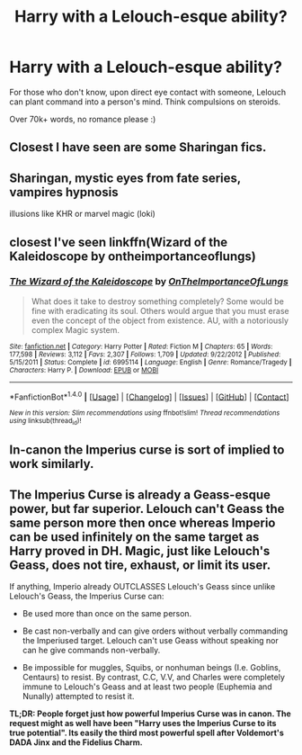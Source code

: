#+TITLE: Harry with a Lelouch-esque ability?

* Harry with a Lelouch-esque ability?
:PROPERTIES:
:Author: Skeletickles
:Score: 18
:DateUnix: 1490319331.0
:DateShort: 2017-Mar-24
:FlairText: Request
:END:
For those who don't know, upon direct eye contact with someone, Lelouch can plant command into a person's mind. Think compulsions on steroids.

Over 70k+ words, no romance please :)


** Closest I have seen are some Sharingan fics.
:PROPERTIES:
:Author: Firesword5
:Score: 3
:DateUnix: 1490349132.0
:DateShort: 2017-Mar-24
:END:


** Sharingan, mystic eyes from fate series, vampires hypnosis

illusions like KHR or marvel magic (loki)
:PROPERTIES:
:Author: Archimand
:Score: 1
:DateUnix: 1490353839.0
:DateShort: 2017-Mar-24
:END:


** closest I've seen linkffn(Wizard of the Kaleidoscope by ontheimportanceoflungs)
:PROPERTIES:
:Author: LoL_KK
:Score: 1
:DateUnix: 1490396722.0
:DateShort: 2017-Mar-25
:END:

*** [[http://www.fanfiction.net/s/6995114/1/][*/The Wizard of the Kaleidoscope/*]] by [[https://www.fanfiction.net/u/2476944/OnTheImportanceOfLungs][/OnTheImportanceOfLungs/]]

#+begin_quote
  What does it take to destroy something completely? Some would be fine with eradicating its soul. Others would argue that you must erase even the concept of the object from existence. AU, with a notoriously complex Magic system.
#+end_quote

^{/Site/: [[http://www.fanfiction.net/][fanfiction.net]] *|* /Category/: Harry Potter *|* /Rated/: Fiction M *|* /Chapters/: 65 *|* /Words/: 177,598 *|* /Reviews/: 3,112 *|* /Favs/: 2,307 *|* /Follows/: 1,709 *|* /Updated/: 9/22/2012 *|* /Published/: 5/15/2011 *|* /Status/: Complete *|* /id/: 6995114 *|* /Language/: English *|* /Genre/: Romance/Tragedy *|* /Characters/: Harry P. *|* /Download/: [[http://www.ff2ebook.com/old/ffn-bot/index.php?id=6995114&source=ff&filetype=epub][EPUB]] or [[http://www.ff2ebook.com/old/ffn-bot/index.php?id=6995114&source=ff&filetype=mobi][MOBI]]}

--------------

*FanfictionBot*^{1.4.0} *|* [[[https://github.com/tusing/reddit-ffn-bot/wiki/Usage][Usage]]] | [[[https://github.com/tusing/reddit-ffn-bot/wiki/Changelog][Changelog]]] | [[[https://github.com/tusing/reddit-ffn-bot/issues/][Issues]]] | [[[https://github.com/tusing/reddit-ffn-bot/][GitHub]]] | [[[https://www.reddit.com/message/compose?to=tusing][Contact]]]

^{/New in this version: Slim recommendations using/ ffnbot!slim! /Thread recommendations using/ linksub(thread_id)!}
:PROPERTIES:
:Author: FanfictionBot
:Score: 1
:DateUnix: 1490396739.0
:DateShort: 2017-Mar-25
:END:


** In-canon the Imperius curse is sort of implied to work similarly.
:PROPERTIES:
:Author: The_Truthkeeper
:Score: 0
:DateUnix: 1490381716.0
:DateShort: 2017-Mar-24
:END:


** The Imperius Curse is already a Geass-esque power, but far superior. Lelouch can't Geass the same person more then once whereas Imperio can be used infinitely on the same target as Harry proved in DH. Magic, just like Lelouch's Geass, does not tire, exhaust, or limit its user.

If anything, Imperio already OUTCLASSES Lelouch's Geass since unlike Lelouch's Geass, the Imperius Curse can:

- Be used more than once on the same person.

- Be cast non-verbally and can give orders without verbally commanding the Imperiused target. Lelouch can't use Geass without speaking nor can he give commands non-verbally.

- Be impossible for muggles, Squibs, or nonhuman beings (I.e. Goblins, Centaurs) to resist. By contrast, C.C, V.V, and Charles were completely immune to Lelouch's Geass and at least two people (Euphemia and Nunally) attempted to resist it.

*TL;DR: People forget just how powerful Imperius Curse was in canon. The request might as well have been "Harry uses the Imperius Curse to its true potential". Its easily the third most powerful spell after Voldemort's DADA Jinx and the Fidelius Charm.*
:PROPERTIES:
:Author: lunanight
:Score: 0
:DateUnix: 1490466068.0
:DateShort: 2017-Mar-25
:END:

